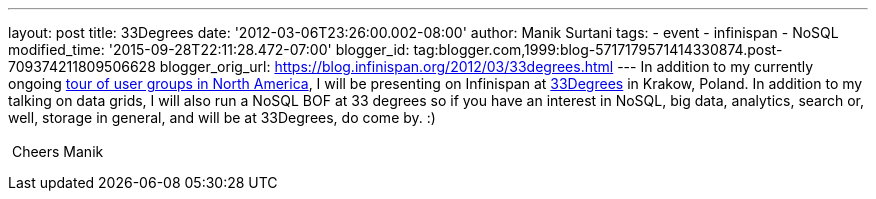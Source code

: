 ---
layout: post
title: 33Degrees
date: '2012-03-06T23:26:00.002-08:00'
author: Manik Surtani
tags:
- event
- infinispan
- NoSQL
modified_time: '2015-09-28T22:11:28.472-07:00'
blogger_id: tag:blogger.com,1999:blog-5717179571414330874.post-709374211809506628
blogger_orig_url: https://blog.infinispan.org/2012/03/33degrees.html
---
In addition to my currently ongoing
http://infinispan.blogspot.com/2012/03/presentation-from-hell-when-nothing.html[tour
of user groups in North America], I will be presenting on Infinispan at
http://2012.33degree.org/[33Degrees] in Krakow, Poland. In addition to
my talking on data grids, I will also run a NoSQL BOF at 33 degrees so
if you have an interest in NoSQL, big data, analytics, search or, well,
storage in general, and will be at 33Degrees, do come by. :) +
 +
 Cheers Manik
